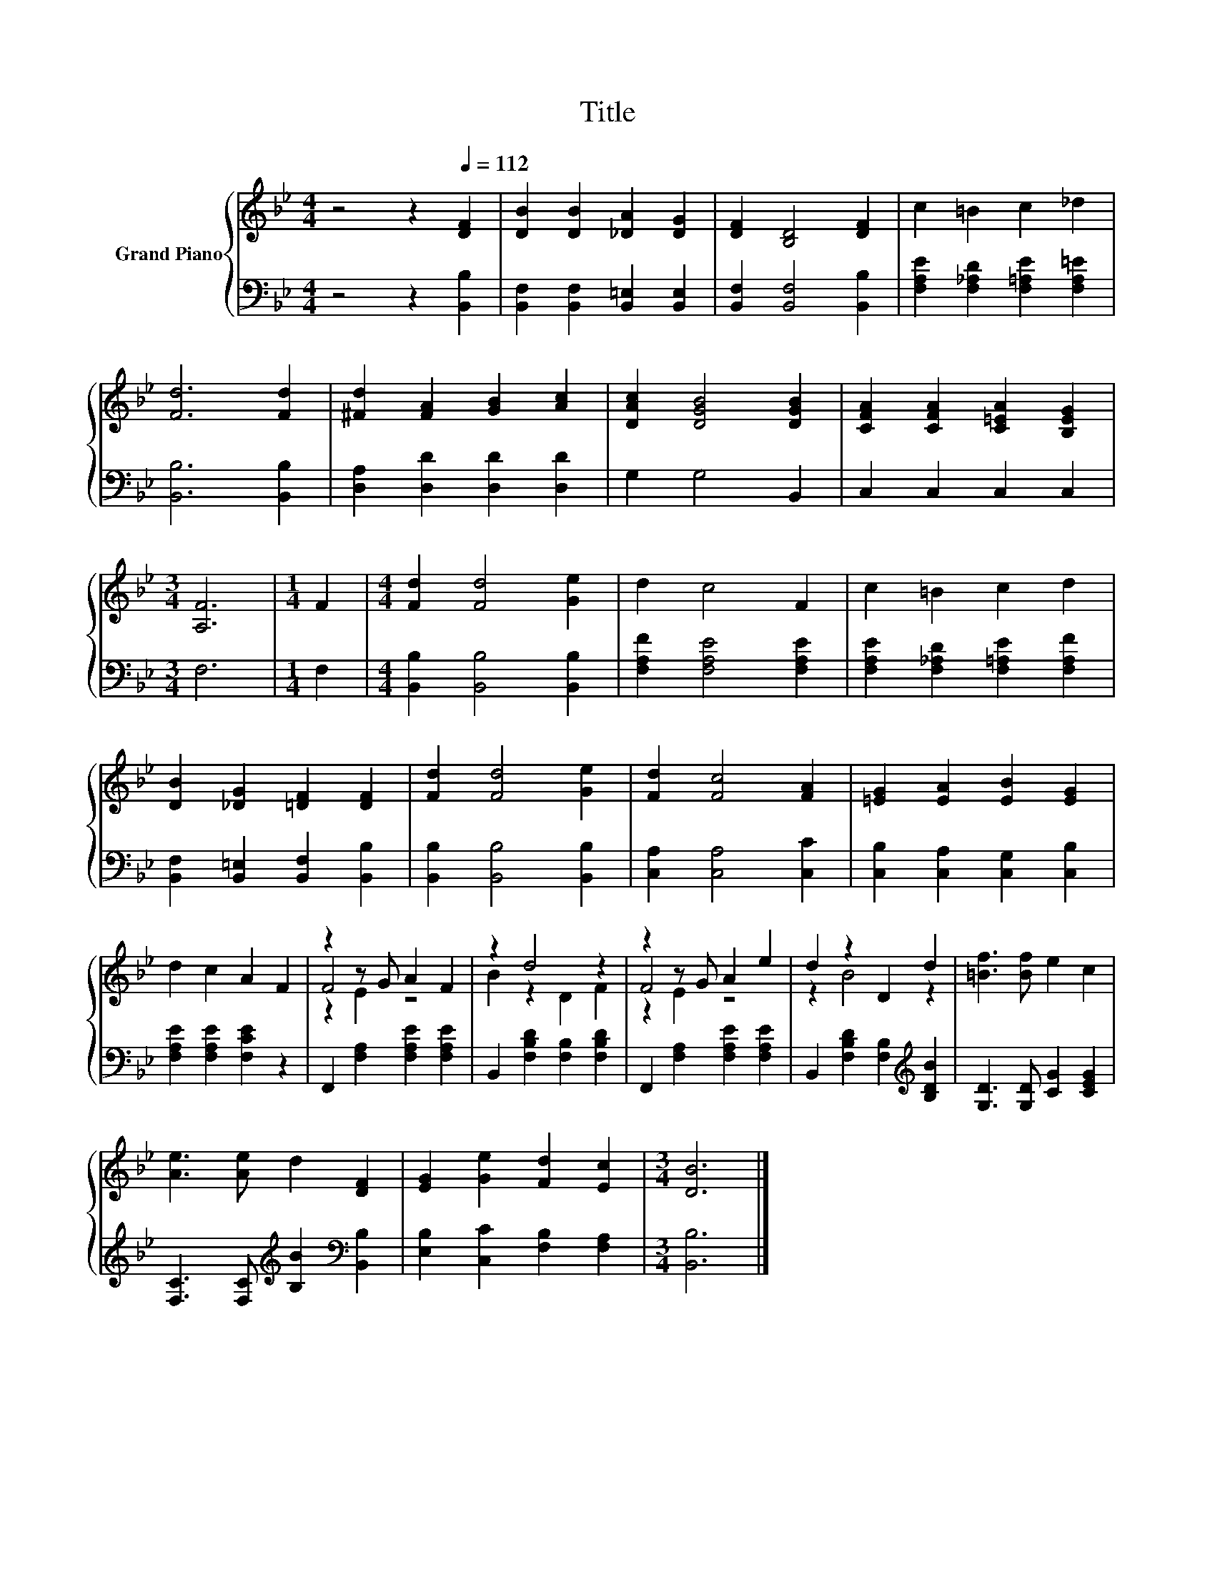 X:1
T:Title
%%score { ( 1 3 4 ) | 2 }
L:1/8
M:4/4
K:Bb
V:1 treble nm="Grand Piano"
V:3 treble 
V:4 treble 
V:2 bass 
V:1
 z4 z2[Q:1/4=112] [DF]2 | [DB]2 [DB]2 [_DA]2 [DG]2 | [DF]2 [B,D]4 [DF]2 | c2 =B2 c2 _d2 | %4
 [Fd]6 [Fd]2 | [^Fd]2 [FA]2 [GB]2 [Ac]2 | [DAc]2 [DGB]4 [DGB]2 | [CFA]2 [CFA]2 [C=EA]2 [B,EG]2 | %8
[M:3/4] [A,F]6 |[M:1/4] F2 |[M:4/4] [Fd]2 [Fd]4 [Ge]2 | d2 c4 F2 | c2 =B2 c2 d2 | %13
 [DB]2 [_DG]2 [=DF]2 [DF]2 | [Fd]2 [Fd]4 [Ge]2 | [Fd]2 [Fc]4 [FA]2 | [=EG]2 [EA]2 [EB]2 [EG]2 | %17
 d2 c2 A2 F2 | z2 z G A2 F2 | z2 d4 z2 | z2 z G A2 e2 | d2 z2 D2 d2 | [=Bf]3 [Bf] e2 c2 | %23
 [Ae]3 [Ae] d2 [DF]2 | [EG]2 [Ge]2 [Fd]2 [Ec]2 |[M:3/4] [DB]6 |] %26
V:2
 z4 z2 [B,,B,]2 | [B,,F,]2 [B,,F,]2 [B,,=E,]2 [B,,E,]2 | [B,,F,]2 [B,,F,]4 [B,,B,]2 | %3
 [F,A,E]2 [F,_A,D]2 [F,=A,E]2 [F,A,=E]2 | [B,,B,]6 [B,,B,]2 | [D,A,]2 [D,D]2 [D,D]2 [D,D]2 | %6
 G,2 G,4 B,,2 | C,2 C,2 C,2 C,2 |[M:3/4] F,6 |[M:1/4] F,2 |[M:4/4] [B,,B,]2 [B,,B,]4 [B,,B,]2 | %11
 [F,A,F]2 [F,A,E]4 [F,A,E]2 | [F,A,E]2 [F,_A,D]2 [F,=A,E]2 [F,A,F]2 | %13
 [B,,F,]2 [B,,=E,]2 [B,,F,]2 [B,,B,]2 | [B,,B,]2 [B,,B,]4 [B,,B,]2 | [C,A,]2 [C,A,]4 [C,C]2 | %16
 [C,B,]2 [C,A,]2 [C,G,]2 [C,B,]2 | [F,A,E]2 [F,A,E]2 [F,CE]2 z2 | F,,2 [F,A,]2 [F,A,E]2 [F,A,E]2 | %19
 B,,2 [F,B,D]2 [F,B,]2 [F,B,D]2 | F,,2 [F,A,]2 [F,A,E]2 [F,A,E]2 | %21
 B,,2 [F,B,D]2 [F,B,]2[K:treble] [B,DB]2 | [G,D]3 [G,D] [CG]2 [CEG]2 | %23
 [F,C]3 [F,C][K:treble] [B,B]2[K:bass] [B,,B,]2 | [E,B,]2 [C,C]2 [F,B,]2 [F,A,]2 | %25
[M:3/4] [B,,B,]6 |] %26
V:3
 x8 | x8 | x8 | x8 | x8 | x8 | x8 | x8 |[M:3/4] x6 |[M:1/4] x2 |[M:4/4] x8 | x8 | x8 | x8 | x8 | %15
 x8 | x8 | x8 | F4 z4 | B2 z2 D2 F2 | F4 z4 | z2 B4 z2 | x8 | x8 | x8 |[M:3/4] x6 |] %26
V:4
 x8 | x8 | x8 | x8 | x8 | x8 | x8 | x8 |[M:3/4] x6 |[M:1/4] x2 |[M:4/4] x8 | x8 | x8 | x8 | x8 | %15
 x8 | x8 | x8 | z2 E2 z4 | x8 | z2 E2 z4 | x8 | x8 | x8 | x8 |[M:3/4] x6 |] %26

